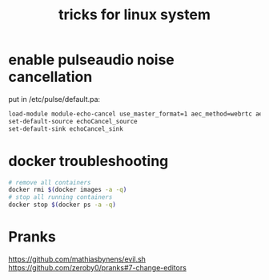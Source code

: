 #+title: tricks for linux system

* enable pulseaudio noise cancellation
put in /etc/pulse/default.pa:
#+begin_src sh
load-module module-echo-cancel use_master_format=1 aec_method=webrtc aec_args="analog_gain_control=0\ digital_gain_control=1" source_name=echoCancel_source sink_name=echoCancel_sink
set-default-source echoCancel_source
set-default-sink echoCancel_sink
#+end_src

* docker troubleshooting
#+begin_src sh
# remove all containers
docker rmi $(docker images -a -q)
# stop all running containers
docker stop $(docker ps -a -q)
#+end_src

* Pranks
https://github.com/mathiasbynens/evil.sh
https://github.com/zeroby0/pranks#7-change-editors
